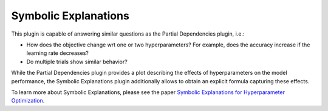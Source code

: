 Symbolic Explanations
====================

This plugin is capable of answering similar questions as the Partial Dependencies plugin, i.e.:

* How does the objective change wrt one or two hyperparameters? For example, does the accuracy
  increase if the learning rate decreases?
* Do multiple trials show similar behavior?

While the Partial Dependencies plugin provides a plot describing the effects of hyperparameters on the model
performance, the Symbolic Explanations plugin additionally allows to obtain an explicit formula capturing
these effects.

.. image:: ../images/plugins/symbolic_explanations.png

To learn more about Symbolic Explanations, please see the paper
`Symbolic Explanations for Hyperparameter Optimization <https://openreview.net/forum?id=JQwAc91sg_x>`_.
